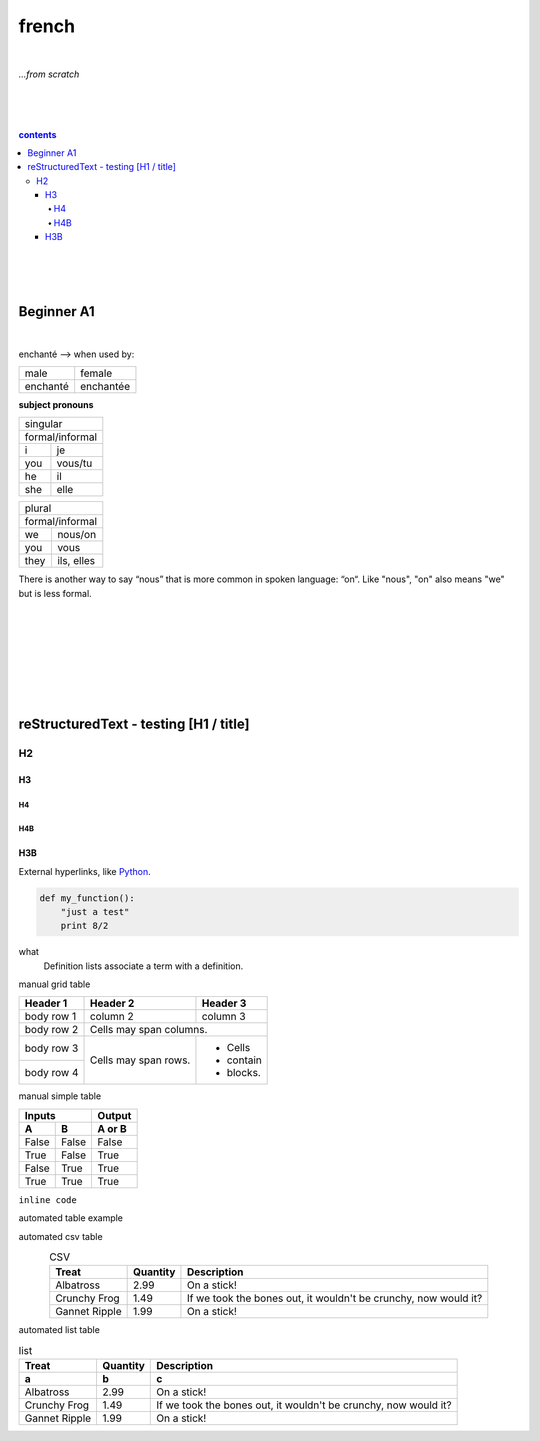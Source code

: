 **french**
----
|
*...from scratch*

|
|
|
.. comment --> depth describes headings level inclusion
.. contents:: contents
   :depth: 10
   

|
|
|

Beginner A1
============
|
enchanté --> when used by:

+------------+------------+
| male       | female     |
+------------+------------+
| enchanté   | enchantée  |
+------------+------------+

**subject pronouns** 

.. csv-table:: pronouns!
   :header: "Treat", "Quantity", "Description"
   :widths: 15, 10, 30
   "Albatross", 2.99, "On a stick!"
   "Crunchy Frog", 1.49, "If we took the bones out, it wouldn't be
   crunchy, now would it?"
   "Gannet Ripple", 1.99, "On a stick!"

+-----------------------------+
| singular                    |
+-----------------------------+
|            | formal/informal| 
+------------+----------------+
| i          | je             |           
+------------+----------------+
| you        | vous/tu        |           
+------------+----------------+
| he         | il             |           
+------------+----------------+
| she        | elle           |           
+------------+----------------+

+-----------------------------+
| plural                      |
+-----------------------------+
|            | formal/informal| 
+------------+----------------+
| we         | nous/on        |           
+------------+----------------+
| you        | vous           |           
+------------+----------------+
| they       | ils, elles     |           
+------------+----------------+



There is another way to say “nous” that is more common in spoken language: “on“. Like "nous", "on" also means "we" but is less formal. 

|
|
|
|
|
|
|

reStructuredText - testing [H1 / title]
================================
*****
H2
*****
H3
########
H4
**********************
H4B
**********************
H3B
########


External hyperlinks, like Python_.

.. _Python: http://www.python.org/ 


.. code:: python

  def my_function():
      "just a test"
      print 8/2


.. code:: html
    <h1>code block example</h1>


what
  Definition lists associate a term with
  a definition.


manual grid table

+------------+------------+-----------+
| Header 1   | Header 2   | Header 3  |
+============+============+===========+
| body row 1 | column 2   | column 3  |
+------------+------------+-----------+
| body row 2 | Cells may span columns.|
+------------+------------+-----------+
| body row 3 | Cells may  | - Cells   |
+------------+ span rows. | - contain |
| body row 4 |            | - blocks. |
+------------+------------+-----------+



manual simple table


=====  =====  ======
   Inputs     Output
------------  ------
  A      B    A or B
=====  =====  ======
False  False  False
True   False  True
False  True   True
True   True   True
=====  =====  ======
  
``inline code``


automated table example


.. table:: auto widths
   :widths: auto
   :align: center
   =====  =====
     A    not A
   =====  =====
   False  True
   True   False
   =====  =====
   
automated csv table

.. csv-table:: CSV
   :header: "Treat", "Quantity", "Description"
   :align: center
   :widths: auto
   
   "Albatross", 2.99, "On a stick!"
   "Crunchy Frog", 1.49, "If we took the bones out, it wouldn't be
   crunchy, now would it?"
   "Gannet Ripple", 1.99, "On a stick!"
   
   
automated list table
   
.. list-table:: list
   :widths: auto
   :header-rows: 2

   * - Treat
     - Quantity
     - Description
   * - a
     - b
     - c
   * - Albatross
     - 2.99
     - On a stick!
   * - Crunchy Frog
     - 1.49
     - If we took the bones out, it wouldn't be
       crunchy, now would it?
   * - Gannet Ripple
     - 1.99
     - On a stick!

